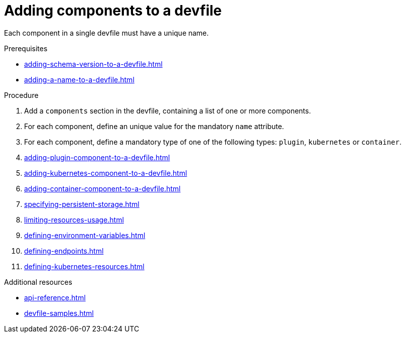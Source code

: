 [id="proc_adding-components-to-a-devfile_{context}"]
= Adding components to a devfile

[role="_abstract"]
Each component in a single devfile must have a unique name.

.Prerequisites

* xref:adding-schema-version-to-a-devfile.adoc[]
* xref:adding-a-name-to-a-devfile.adoc[]

.Procedure

. Add a `components` section in the devfile, containing a list of one or more components.

. For each component, define an unique value for the mandatory `name` attribute.

. For each component, define a mandatory type of one of the following types: `plugin`, `kubernetes` or `container`.

. xref:adding-plugin-component-to-a-devfile.adoc[]
. xref:adding-kubernetes-component-to-a-devfile.adoc[]
. xref:adding-container-component-to-a-devfile.adoc[]
. xref:specifying-persistent-storage.adoc[]
. xref:limiting-resources-usage.adoc[]
. xref:defining-environment-variables.adoc[]
. xref:defining-endpoints.adoc[]
. xref:defining-kubernetes-resources.adoc[]



[role="_additional-resources"]
.Additional resources


* xref:api-reference.adoc[]
* xref:devfile-samples.adoc[]
